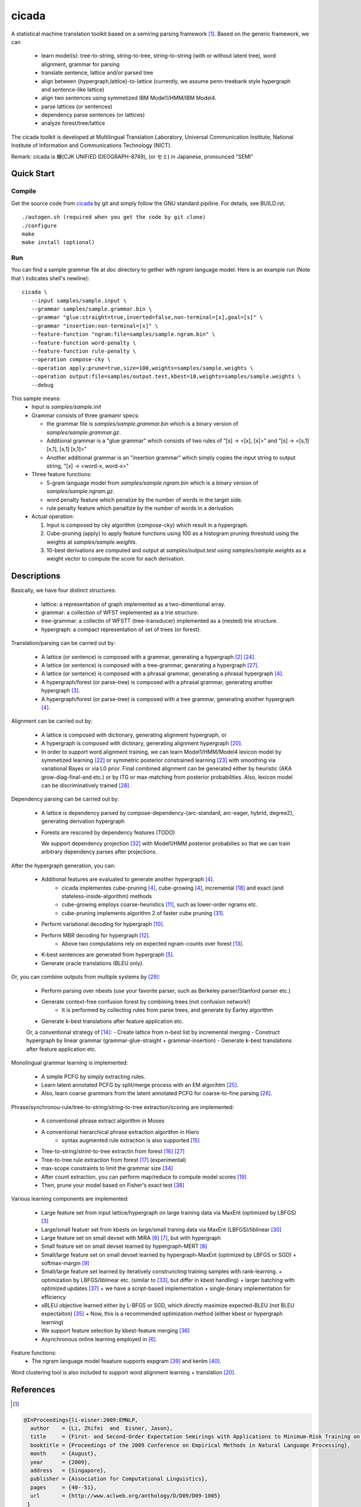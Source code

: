 ========
 cicada
========

A statistical machine translation toolkit based on a semiring parsing
framework [1]_. Based on the generic framework, we can

   - learn model(s): tree-to-string, string-to-tree, string-to-string (with or without latent tree),
     word alignment, grammar for parsing
   - translate sentence, lattice and/or parsed tree
   - align between {hypergraph,lattice}-to-lattice (currently, we assume penn-treebank style hypergraph
     and sentence-like lattice)
   - align two sentences using symmetized IBM Model1/HMM/IBM Model4.
   - parse lattices (or sentences)
   - dependency parse sentences (or lattices)
   - analyze forest/tree/lattice

The cicada toolkit is developed at Multilingual Translation
Laboratory, Universal Communication Institute, National Institute of
Information and Communications Technology (NICT).

Remark: cicada is 蝉(CJK UNIFIED IDEOGRAPH-8749), (or セミ) in Japanese, pronounced "SEMI"

Quick Start
-----------

Compile
```````
Get the source code from `cicada <...>`_ by git and simply follow the
GNU standard pipiline. For details, see BUILD.rst.

::

   ./autogen.sh (required when you get the code by git clone)
   ./configure
   make
   make install (optional)

Run
```

You can find a sample grammar file at *doc* directory to gether with
*ngram* language model. Here is an example run (Note that \\ indicates
shell's newline):

::

   cicada \
      --input samples/sample.input \
      --grammar samples/sample.grammar.bin \
      --grammar "glue:straight=true,inverted=false,non-terminal=[x],goal=[s]" \
      --grammar "insertion:non-terminal=[x]" \
      --feature-function "ngram:file=samples/sample.ngram.bin" \
      --feature-function word-penalty \
      --feature-function rule-penalty \
      --operation compose-cky \
      --operation apply:prune=true,size=100,weights=samples/sample.weights \
      --operation output:file=samples/output.test,kbest=10,weights=samples/sample.weights \
      --debug

This sample means:
  - Input is `samples/sample.init`
  - Grammar consists of three gramamr specs:

    - the grammar file is `samples/sample.grammar.bin` which is a
      binary version of `samples/sample.grammar.gz`.
    - Additional grammar is a "glue grammar" which consists of two rules
      of "[s] -> <[x], [x]>" and "[s] -> <[s,1] [x,1], [s,1] [x,1]>"
    - Another additional grammar is an "insertion grammar" which simply
      copies the input string to output string, "[x] -> <word-x, word-x>"

  - Three feature functions:

    - 5-gram language model from `samples/sample.ngram.bin` which is a
      binary version of `samples/sample.ngram.gz`.
    - word penalty feature which penalize by the number of words in
      the target side.
    - rule penalty feature which penaltize by the number of words in a
      derivation.

  - Actual operation:

    1. Input is composed by cky algorithm (compose-cky) which result
       in a hypergraph.
    2. Cube-pruning (apply) to apply feature functions using 100 as a
       histogram pruning threshold using the weights at
       `samples/sample.weights`.
    3. 10-best derivations are computed and output at
       `samples/output.test` using `samples/sample.weights` as a
       weight vector to compute the score for each derivation.


Descriptions
------------

Basically, we have four distinct structures:

   - lattice: a representation of graph implemented as a two-dimentional array.
   - grammar: a collection of WFST implemented as a trie structure.
   - tree-grammar: a collectin of WFSTT (tree-transducer) implemented as a (nested) trie structure.
   - hypergraph: a compact representation of set of trees (or forest).

Translation/parsing can be carried out by:

   - A lattice (or sentence) is composed with a grammar, generating a
     hypergraph [2]_ [24]_.
   - A lattice (or sentence) is composed with a tree-grammar,
     generating a hypergraph [27]_.
   - A lattice (or sentence) is composed with a phrasal grammar,
     generating a phrasal hypergraph [4]_.
   - A hypergraph/forest (or parse-tree) is composed with a phrasal
     grammar, generating another hypergraph [3]_.
   - A hypergraph/forest (or parse-tree) is composed with a tree
     grammar, generating another hypergraph [4]_.

Alignment can be carried out by:

   - A lattice is composed with dictionary, generating alignment
     hypergraph, or
   - A hypergraph is composed with dictinary, generating alignment
     hypergraph [20]_.
     
   - In order to support word alignment training, we can learn
     Model1/HMM/Model4 lexicon model by symmetized learning [22]_ or
     symmetric posterior constrained learning [23]_ with smoothing via
     variational Bayes or via L0 prior.
     Final combined alignment can be generated either by heuristic
     (AKA grow-diag-final-and etc.) or by ITG or max-matching from
     posterior probabilities.
     Also, lexicon model can be discriminatively trained [28]_.

Dependency parsing can be carried out by:

   - A lattice is dependency parsed by
     compose-dependency-{arc-standard, arc-eager, hybrid, degree2},
     generating derivation hypergraph
   - Forests are rescored by dependency features (TODO)
   
     We support dependency projection [32]_ with Model1/HMM posterior
     probabilies so that we can train arbitrary dependency parses
     after projections.

After the hypergraph generation, you can:

   - Additional features are evaluated to generate another hypergraph [4]_.
      * cicada implementes cube-pruning [4]_, cube-growing [4]_,
	incremental [18]_ and exact (and stateless-inside-algorithm)
	methods
      * cube-growing employs coarse-heuristics [11]_, such as
	lower-order ngrams etc.
      * cube-pruning implements algorithm 2 of faster cube pruning
	[31]_.
   - Perform variational decoding for hypergraph [10]_.
   - Perform MBR decoding for hypergraph [12]_.
      * Above two computations rely on expected ngram-counts over
	forest [13]_.
   - K-best sentences are generated from hypergraph [5]_.
   - Generate oracle translations (BLEU only).

Or, you can combine outputs from multiple systems by [29]_:

   - Perform parsing over nbests (use your favorite parser, such as
     Berkeley parser/Stanford parser etc.)
   - Generate context-free confusion forest by combining trees (not confusion network!)
      * It is performed by collecting rules from parse trees, and
	generate by Earley algorithm
   - Generate k-best translations after feature application etc.

   Or, a conventional strategy of [14]_:
   - Create lattice from n-best list by incremental merging
   - Construct hypergraph by linear grammar (grammar-glue-straight + grammar-insertion)
   - Generate k-best translations after feature application etc.

Monolingual grammar learning is implemented:

   - A simple PCFG by simply extracting rules.
   - Learn latent annotated PCFG by split/merge process with an EM
     algorihtm [25]_.
   - Also, learn coarse grammars from the latent annotated PCFG for
     coarse-to-fine parsing [26]_.

Phrase/synchronou-rule/tree-to-string/string-to-tree extraction/scoring are implemented:

   - A conventional phrase extract algorithm in Moses
   - A conventional hierarchical phrase extraction algorithm in Hiero
      + syntax augmented rule extraction is also supported [15]_
   - Tree-to-string/strint-to-tree extractin from forest [16]_ [27]_
   - Tree-to-tree rule extraction from forest [17]_ (experimental)
   - max-scope constraints to limit the grammar size [34]_
   - After count extraction, you can perform map/reduce to compute
     model scores [19]_
   - Then, prune your model based on Fisher's exact test [38]_

Various learning components are implemented:

   - Large feature set from input lattice/hypergraph on large training
     data via MaxEnt (optimized by LBFGS) [3]_
   - Large/small featuer set from kbests on large/small traning data
     via MaxEnt (LBFGS)/liblinear [30]_
   - Large feature set on small devset with MIRA [6]_ [7]_, but with
     hypergraph
   - Small feature set on small devset learned by hypergraph-MERT [8]_
   - Small/large feature set on small devset learned by
     hypergraph-MaxEnt (optimized by LBFGS or SGD)
     + softmax-margin [9]_
   - Small/large feature set learned by iteratively construncting
     training samples with rank-learning.
     + optimization by LBFGS/liblinear etc. (similar to [33]_, but differ in kbest handling)
     + larger batching with optimized updates [37]_
     + we have a script-based implementation + single-binary implementation for efficiency
   - xBLEU objective learned either by L-BFGS or SGD, which directly
     maximize expected-BLEU (not BLEU expectaiton) [35]_
     + Now, this is a recommended optimization method (either kbest or hypergraph learning)
   - We support feature selection by kbest-feature merging [36]_
   - Asynchronous online learning employed in [6]_.

Feature functions:
   -  The ngram language model feaature supports expgram [39]_ and
      kenlm [40]_.

Word clustering tool is also included to support word alignment
learning + translation [20]_.

References
----------

.. [1]
.. code:: latex

  @InProceedings{li-eisner:2009:EMNLP,
    author    = {Li, Zhifei  and  Eisner, Jason},
    title     = {First- and Second-Order Expectation Semirings with Applications to Minimum-Risk Training on Translation Forests},
    booktitle = {Proceedings of the 2009 Conference on Empirical Methods in Natural Language Processing},
    month     = {August},
    year      = {2009},
    address   = {Singapore},
    publisher = {Association for Computational Linguistics},
    pages     = {40--51},
    url       = {http://www.aclweb.org/anthology/D/D09/D09-1005}
   }


.. [2]
.. code:: latex

  @InProceedings{dyer-muresan-resnik:2008:ACLMain,
    author    = {Dyer, Christopher  and  Muresan, Smaranda  and  Resnik, Philip},
    title     = {Generalizing Word Lattice Translation},
    booktitle = {Proceedings of ACL-08: HLT},
    month     = {June},
    year      = {2008},
    address   = {Columbus, Ohio},
    publisher = {Association for Computational Linguistics},
    pages     = {1012--1020},
    url       = {http://www.aclweb.org/anthology/P/P08/P08-1115}
  }

.. [3]
.. code:: latex

  @InProceedings{dyer-resnik:2010:NAACLHLT,
    author    = {Dyer, Chris  and  Resnik, Philip},
    title     = {Context-free reordering, finite-state translation},
    booktitle = {Human Language Technologies: The 2010 Annual Conference of the North American Chapter of the Association for Computational Linguistics},
    month     = {June},
    year      = {2010},
    address   = {Los Angeles, California},
    publisher = {Association for Computational Linguistics},
    pages     = {858--866},
    url       = {http://www.aclweb.org/anthology/N10-1128}
  }

.. [4]
.. code:: latex

  @InProceedings{huang-chiang:2007:ACLMain,
    author    = {Huang, Liang  and  Chiang, David},
    title     = {Forest Rescoring: Faster Decoding with Integrated Language Models},
    booktitle = {Proceedings of the 45th Annual Meeting of the Association of Computational Linguistics},
    month     = {June},
    year      = {2007},
    address   = {Prague, Czech Republic},
    publisher = {Association for Computational Linguistics},
    pages     = {144--151},
    url       = {http://www.aclweb.org/anthology/P07-1019}
  }

.. [5]
.. code:: latex

 @InProceedings{huang-chiang:2005:IWPT,
   author    = {Huang, Liang  and  Chiang, David},
   title     = {Better k-best Parsing},
   booktitle = {Proceedings of the Ninth International Workshop on Parsing Technology},
   month     = {October},
   year      = {2005},
   address   = {Vancouver, British Columbia},
   publisher = {Association for Computational Linguistics},
   pages     = {53--64},
   url       = {http://www.aclweb.org/anthology/W/W05/W05-1506}
 }

.. [6]
.. code:: latex

 @InProceedings{chiang-knight-wang:2009:NAACLHLT09,
   author    = {Chiang, David  and  Knight, Kevin  and  Wang, Wei},
   title     = {11,001 New Features for Statistical Machine Translation},
   booktitle = {Proceedings of Human Language Technologies: The 2009 Annual Conference of the North American Chapter of the Association for Computational Linguistics},
   month     = {June},
   year      = {2009},
   address   = {Boulder, Colorado},
   publisher = {Association for Computational Linguistics},
   pages     = {218--226},
   url       = {http://www.aclweb.org/anthology/N/N09/N09-1025}
 }

.. [7]
.. code:: latex

 @InProceedings{watanabe-EtAl:2007:EMNLP-CoNLL2007,
   author    = {Watanabe, Taro  and  Suzuki, Jun  and  Tsukada, Hajime  and  Isozaki, Hideki},
   title     = {Online Large-Margin Training for Statistical Machine Translation},
   booktitle = {Proceedings of the 2007 Joint Conference on Empirical Methods in Natural Language Processing and Computational Natural Language Learning (EMNLP-CoNLL)},
   month     = {June},
   year      = {2007},
   address   = {Prague, Czech Republic},
   publisher = {Association for Computational Linguistics},
   pages     = {764--773},
   url       = {http://www.aclweb.org/anthology/D/D07/D07-1080}
 }

.. [8]
.. code:: latex

 @InProceedings{kumar-EtAl:2009:ACLIJCNLP,
   author    = {Kumar, Shankar  and  Macherey, Wolfgang  and  Dyer, Chris  and  Och, Franz},
   title     = {Efficient Minimum Error Rate Training and Minimum Bayes-Risk Decoding for Translation Hypergraphs and Lattices},
   booktitle = {Proceedings of the Joint Conference of the 47th Annual Meeting of the ACL and the 4th International Joint Conference on Natural Language Processing of the AFNLP},
   month     = {August},
   year      = {2009},
   address   = {Suntec, Singapore},
   publisher = {Association for Computational Linguistics},
   pages     = {163--171},
   url       = {http://www.aclweb.org/anthology/P/P09/P09-1019}
 }

.. [9]
.. code:: latex

 @InProceedings{gimpel-smith:2010:NAACLHLT,
   author    = {Gimpel, Kevin  and  Smith, Noah A.},
   title     = {Softmax-Margin CRFs: Training Log-Linear Models with Cost Functions},
   booktitle = {Human Language Technologies: The 2010 Annual Conference of the North American Chapter of the Association for Computational Linguistics},
   month     = {June},
   year      = {2010},
   address   = {Los Angeles, California},
   publisher = {Association for Computational Linguistics},
   pages     = {733--736},
   url       = {http://www.aclweb.org/anthology/N10-1112}
 }

.. [10]
.. code:: latex

 @InProceedings{li-eisner-khudanpur:2009:ACLIJCNLP,
   author    = {Li, Zhifei  and  Eisner, Jason  and  Khudanpur, Sanjeev},
   title     = {Variational Decoding for Statistical Machine Translation},
   booktitle = {Proceedings of the Joint Conference of the 47th Annual Meeting of the ACL and the 4th International Joint Conference on Natural Language Processing of the AFNLP},
   month     = {August},
   year      = {2009},
   address   = {Suntec, Singapore},
   publisher = {Association for Computational Linguistics},
   pages     = {593--601},
   url       = {http://www.aclweb.org/anthology/P/P09/P09-1067}
 }

.. [11]
.. code:: latex

 @InProceedings { vilar09:coarseHeuristic,
    author= {Vilar, David and Ney, Hermann},
    title= {On LM Heuristics for the Cube Growing Algorithm},
    booktitle= {Annual Conference of the European Association for Machine Translation},
    year= 2009,
    pages= {242-249},
    address= {Barcelona, Spain},
    month= may,
    booktitlelink= {http://www.talp.cat/eamt09/},
    pdf = {http://www-i6.informatik.rwth-aachen.de/publications/downloader.php?id=617&row=pdf}
 }

.. [12]
.. code:: latex

 @InProceedings{denero-chiang-knight:2009:ACLIJCNLP,
   author    = {DeNero, John  and  Chiang, David  and  Knight, Kevin},
   title     = {Fast Consensus Decoding over Translation Forests},
   booktitle = {Proceedings of the Joint Conference of the 47th Annual Meeting of the ACL and the 4th International Joint Conference on Natural Language Processing of the AFNLP},
   month     = {August},
   year      = {2009},
   address   = {Suntec, Singapore},
   publisher = {Association for Computational Linguistics},
   pages     = {567--575},
   url       = {http://www.aclweb.org/anthology/P/P09/P09-1064}
 }

.. [13]
.. code:: latex

 @InProceedings{denero-EtAl:2010:NAACLHLT,
   author    = {DeNero, John  and  Kumar, Shankar  and  Chelba, Ciprian  and  Och, Franz},
   title     = {Model Combination for Machine Translation},
   booktitle = {Human Language Technologies: The 2010 Annual Conference of the North American Chapter of the Association for Computational Linguistics},
   month     = {June},
   year      = {2010},
   address   = {Los Angeles, California},
   publisher = {Association for Computational Linguistics},
   pages     = {975--983},
   url       = {http://www.aclweb.org/anthology/N10-1141}
 }

.. [14]
.. code:: latex

 @InProceedings{rosti-EtAl:2009:WMT-09,
   author    = {Rosti, Antti-Veikko  and  Zhang, Bing  and  Matsoukas, Spyros  and  Schwartz, Richard},
   title     = {Incremental Hypothesis Alignment with Flexible Matching for Building Confusion Networks: {BBN} System Description for {WMT}09 System Combination Task},
   booktitle = {Proceedings of the Fourth Workshop on Statistical Machine Translation},
   month     = {March},
   year      = {2009},
   address   = {Athens, Greece},
   publisher = {Association for Computational Linguistics},
   pages     = {61--65},
   url       = {http://www.aclweb.org/anthology/W/W09/W09-0409}
 }

.. [15]
.. code:: latex

 @InProceedings{zollmann-vogel:2010:SSST,
   author    = {Zollmann, Andreas  and  Vogel, Stephan},
   title     = {New Parameterizations and Features for PSCFG-Based Machine Translation},
   booktitle = {Proceedings of the 4th Workshop on Syntax and Structure in Statistical Translation},
   month     = {August},
   year      = {2010},
   address   = {Beijing, China},
   publisher = {Coling 2010 Organizing Committee},
   pages     = {110--117},
   url       = {http://www.aclweb.org/anthology/W10-3814}
 }

.. [16]
.. code:: latex

 @InProceedings{mi-huang:2008:EMNLP,
   author    = {Mi, Haitao  and  Huang, Liang},
   title     = {Forest-based Translation Rule Extraction},
   booktitle = {Proceedings of the 2008 Conference on Empirical Methods in Natural Language Processing},
   month     = {October},
   year      = {2008},
   address   = {Honolulu, Hawaii},
   publisher = {Association for Computational Linguistics},
   pages     = {206--214},
   url       = {http://www.aclweb.org/anthology/D08-1022}
 }

.. [17]
.. code:: latex

 @InProceedings{liu-lu-liu:2009:ACLIJCNLP,
   author    = {Liu, Yang  and  L{\"{u}}, Yajuan  and  Liu, Qun},
   title     = {Improving Tree-to-Tree Translation with Packed Forests},
   booktitle = {Proceedings of the Joint Conference of the 47th Annual Meeting of the ACL and the 4th International Joint Conference on Natural Language Processing of the AFNLP},
   month     = {August},
   year      = {2009},
   address   = {Suntec, Singapore},
   publisher = {Association for Computational Linguistics},
   pages     = {558--566},
   url       = {http://www.aclweb.org/anthology/P/P09/P09-1063}
 }

.. [18]
.. code:: latex

 @InProceedings{huang-mi:2010:EMNLP,
   author    = {Huang, Liang  and  Mi, Haitao},
   title     = {Efficient Incremental Decoding for Tree-to-String Translation},
   booktitle = {Proceedings of the 2010 Conference on Empirical Methods in Natural Language Processing},
   month     = {October},
   year      = {2010},
   address   = {Cambridge, MA},
   publisher = {Association for Computational Linguistics},
   pages     = {273--283},
   url       = {http://www.aclweb.org/anthology/D10-1027}
 }

.. [19]
.. code:: latex

 @InProceedings{dyer-EtAl:2008:WMT,
   author    = {Dyer, Chris  and  Cordova, Aaron  and  Mont, Alex  and  Lin, Jimmy},
   title     = {Fast, Easy, and Cheap: Construction of Statistical Machine Translation Models with {MapReduce}},
   booktitle = {Proceedings of the Third Workshop on Statistical Machine Translation},
   month     = {June},
   year      = {2008},
   address   = {Columbus, Ohio},
   publisher = {Association for Computational Linguistics},
   pages     = {199--207},
   url       = {http://www.aclweb.org/anthology/W/W08/W08-0333}
 }

.. [20]
.. code:: latex

 @InProceedings{riesa-marcu:2010:ACL,
   author    = {Riesa, Jason  and  Marcu, Daniel},
   title     = {Hierarchical Search for Word Alignment},
   booktitle = {Proceedings of the 48th Annual Meeting of the Association for Computational Linguistics},
   month     = {July},
   year      = {2010},
   address   = {Uppsala, Sweden},
   publisher = {Association for Computational Linguistics},
   pages     = {157--166},
   url       = {http://www.aclweb.org/anthology/P10-1017}
 }

.. [21]
.. code:: latex

 @InProceedings{uszkoreit-brants:2008:ACLMain,
   author    = {Uszkoreit, Jakob  and  Brants, Thorsten},
   title     = {Distributed Word Clustering for Large Scale Class-Based Language Modeling in Machine Translation},
   booktitle = {Proceedings of ACL-08: HLT},
   month     = {June},
   year      = {2008},
   address   = {Columbus, Ohio},
   publisher = {Association for Computational Linguistics},
   pages     = {755--762},
   url       = {http://www.aclweb.org/anthology/P/P08/P08-1086}
 }

.. [22]
.. code:: latex

 @InProceedings{liang-taskar-klein:2006:HLT-NAACL06-Main,
   author    = {Liang, Percy  and  Taskar, Ben  and  Klein, Dan},
   title     = {Alignment by Agreement},
   booktitle = {Proceedings of the Human Language Technology Conference of the NAACL, Main Conference},
   month     = {June},
   year      = {2006},
   address   = {New York City, USA},
   publisher = {Association for Computational Linguistics},
   pages     = {104--111},
   url       = {http://www.aclweb.org/anthology/N/N06/N06-1014}
 }

.. [23]
.. code:: latex

 @InProceedings{ganchev-gracca-taskar:2008:ACLMain,
   author    = {Ganchev, Kuzman  and  Gra\c{c}a, Jo\~{a}o V.  and  Taskar, Ben},
   title     = {Better Alignments = Better Translations?},
   booktitle = {Proceedings of ACL-08: HLT},
   month     = {June},
   year      = {2008},
   address   = {Columbus, Ohio},
   publisher = {Association for Computational Linguistics},
   pages     = {986--993},
   url       = {http://www.aclweb.org/anthology/P/P08/P08-1112}
 }

.. [24]
.. code:: latex

 @INPROCEEDINGS{Klein01parsingand,
     author = {Dan Klein and Christopher D. Manning},
     title = {Parsing and Hypergraphs},
     booktitle = {IN IWPT},
     year = {2001},
     pages = {123--134},
     publisher = {}
 }

.. [25]
.. code:: latex

 @InProceedings{petrov-EtAl:2006:COLACL,
   author    = {Petrov, Slav  and  Barrett, Leon  and  Thibaux, Romain  and  Klein, Dan},
   title     = {Learning Accurate, Compact, and Interpretable Tree Annotation},
   booktitle = {Proceedings of the 21st International Conference on Computational Linguistics and 44th Annual Meeting of the Association for Computational Linguistics},
   month     = {July},
   year      = {2006},
   address   = {Sydney, Australia},
   publisher = {Association for Computational Linguistics},
   pages     = {433--440},
   url       = {http://www.aclweb.org/anthology/P06-1055},
   doi       = {10.3115/1220175.1220230}
 }

.. [26]
.. code:: latex

 @InProceedings{petrov-klein:2007:main,
   author    = {Petrov, Slav  and  Klein, Dan},
   title     = {Improved Inference for Unlexicalized Parsing},
   booktitle = {Human Language Technologies 2007: The Conference of the North American Chapter of the Association for Computational Linguistics; Proceedings of the Main Conference},
   month     = {April},
   year      = {2007},
   address   = {Rochester, New York},
   publisher = {Association for Computational Linguistics},
   pages     = {404--411},
   url       = {http://www.aclweb.org/anthology/N/N07/N07-1051}
 }

.. [27]
.. code:: latex

 @inproceedings{galley-EtAl:2004:HLTNAACL,
   author    = {Galley, Michel  and  Hopkins, Mark  and  Knight, Kevin  and  Marcu, Daniel},
   title     = {What's in a translation rule?},
   booktitle = {HLT-NAACL 2004: Main Proceedings },
   editor = {Susan Dumais, Daniel Marcu and Salim Roukos},
   year      = 2004,
   month     = {May 2 - May 7},
   address   = {Boston, Massachusetts, USA},
   publisher = {Association for Computational Linguistics},
   pages     = {273--280}
 }

.. [28]
.. code:: latex

 @InProceedings{mauser-hasan-ney:2009:EMNLP,
   author    = {Mauser, Arne  and  Hasan, Sa{\v{s}}a  and  Ney, Hermann},
   title     = {Extending Statistical Machine Translation with Discriminative and Trigger-Based Lexicon Models},
   booktitle = {Proceedings of the 2009 Conference on Empirical Methods in Natural Language Processing},
   month     = {August},
   year      = {2009},
   address   = {Singapore},
   publisher = {Association for Computational Linguistics},
   pages     = {210--218},
   url       = {http://www.aclweb.org/anthology/D/D09/D09-1022}
 }

.. [29]
.. code:: latex

 @InProceedings{watanabe-sumita:2011:ACL-HLT2011,
   author    = {Watanabe, Taro  and  Sumita, Eiichiro},
   title     = {Machine Translation System Combination by Confusion Forest},
   booktitle = {Proceedings of the 49th Annual Meeting of the Association for Computational Linguistics: Human Language Technologies},
   month     = {June},
   year      = {2011},
   address   = {Portland, Oregon, USA},
   publisher = {Association for Computational Linguistics},
   pages     = {1249--1257},
   url       = {http://www.aclweb.org/anthology/P11-1125}
 }

.. [30]
.. code:: latex

 @Article{REF08a,
   author =	 {Rong-En Fan and Kai-Wei Chang and Cho-Jui Hsieh and Xiang-Rui Wang and Chih-Jen Lin},
   title = 	  {{LIBLINEAR}: A Library for Large Linear Classification},
   journal = 	   {Journal of Machine Learning Research},
   year =   {2008},
   volume =  {9},
   pages =    {1871--1874}
 }

.. [31]
.. code:: latex

 @inproceedings{iwslt10:TP:gesmundo,
   author = {Andrea Gesmundo and James Henderson},
   editor = {Marcello Federico and Ian Lane and Michael Paul and Fran\c{c}ois Yvon},
   title = {{Faster Cube Pruning}},
   booktitle = {Proceedings of the seventh International Workshop on Spoken Language Translation (IWSLT)},
   year = {2010},
   pages = {267--274},
   location = {Paris, France}
 }

.. [32]
.. code:: latex

 @InProceedings{jiang-liu:2010:ACL,
   author    = {Jiang, Wenbin  and  Liu, Qun},
   title     = {Dependency Parsing and Projection Based on Word-Pair Classification},
   booktitle = {Proceedings of the 48th Annual Meeting of the Association for Computational Linguistics},
   month     = {July},
   year      = {2010},
   address   = {Uppsala, Sweden},
   publisher = {Association for Computational Linguistics},
   pages     = {12--20},
   url       = {http://www.aclweb.org/anthology/P10-1002}
 }

.. [33]
.. code:: latex

 @InProceedings{hopkins-may:2011:EMNLP,
   author    = {Hopkins, Mark  and  May, Jonathan},
   title     = {Tuning as Ranking},
   booktitle = {Proceedings of the 2011 Conference on Empirical Methods in Natural Language Processing},
   month     = {July},
   year      = {2011},
   address   = {Edinburgh, Scotland, UK.},
   publisher = {Association for Computational Linguistics},
   pages     = {1352--1362},
   url       = {http://www.aclweb.org/anthology/D11-1125}
 }

.. [34]
.. code:: latex

 @InProceedings{hopkins-langmead:2010:EMNLP,
   author    = {Hopkins, Mark  and  Langmead, Greg},
   title     = {{SCFG} Decoding Without Binarization},
   booktitle = {Proceedings of the 2010 Conference on Empirical Methods in Natural Language Processing},
   month     = {October},
   year      = {2010},
   address   = {Cambridge, MA},
   publisher = {Association for Computational Linguistics},
   pages     = {646--655},
   url       = {http://www.aclweb.org/anthology/D10-1063}
 }

.. [35]
.. code:: latex

 @InProceedings{rosti-EtAl:2011:WMT,
   author    = {Rosti, Antti-Veikko  and  Zhang, Bing  and  Matsoukas, Spyros  and  Schwartz, Richard},
   title     = {Expected BLEU Training for Graphs: BBN System Description for WMT11 System Combination Task},
   booktitle = {Proceedings of the Sixth Workshop on Statistical Machine Translation},
   month     = {July},
   year      = {2011},
   address   = {Edinburgh, Scotland},
   publisher = {Association for Computational Linguistics},
   pages     = {159--165},
   url       = {http://www.aclweb.org/anthology/W11-2119}
 }

.. [36]
.. code:: latex

  @InProceedings{simianer-riezler-dyer:2012:ACL2012,
    author    = {Simianer, Patrick  and  Riezler, Stefan  and  Dyer, Chris},
    title     = {Joint Feature Selection in Distributed Stochastic Learning for Large-Scale Discriminative Training in SMT},
    booktitle = {Proceedings of the 50th Annual Meeting of the Association for Computational Linguistics (Volume 1: Long Papers)},
    month     = {July},
    year      = {2012},
    address   = {Jeju Island, Korea},
    publisher = {Association for Computational Linguistics},
    pages     = {11--21},
    url       = {http://www.aclweb.org/anthology/P12-1002}
  }

.. [37]
.. code:: latex

  @InProceedings{watanabe:2012:NAACL-HLT,
    author    = {Watanabe, Taro},
    title     = {Optimized Online Rank Learning for Machine Translation},
    booktitle = {Proceedings of the 2012 Conference of the North American Chapter of the Association for Computational Linguistics: Human Language Technologies},
    month     = {June},
    year      = {2012},
    address   = {Montr\'{e}al, Canada},
    publisher = {Association for Computational Linguistics},
    pages     = {253--262},
    url       = {http://www.aclweb.org/anthology/N12-1026}
  }

.. [38]
.. code:: latex

  @InProceedings{johnson-EtAl:2007:EMNLP-CoNLL2007,
    author    = {Johnson, Howard  and  Martin, Joel  and  Foster, George  and  Kuhn, Roland},
    title     = {Improving Translation Quality by Discarding Most of the Phrasetable},
    booktitle = {Proceedings of the 2007 Joint Conference on Empirical Methods in Natural Language Processing and Computational Natural Language Learning (EMNLP-CoNLL)},
    month     = {June},
    year      = {2007},
    address   = {Prague, Czech Republic},
    publisher = {Association for Computational Linguistics},
    pages     = {967--975},
    url       = {http://www.aclweb.org/anthology/D/D07/D07-1103}
  }

.. [39]
.. code:: latex

  @InProceedings{watanabe-tsukada-isozaki:2009:Short,
    author    = {Watanabe, Taro  and  Tsukada, Hajime  and  Isozaki, Hideki},
    title     = {A Succinct N-gram Language Model},
    booktitle = {Proceedings of the ACL-IJCNLP 2009 Conference Short Papers},
    month     = {August},
    year      = {2009},
    address   = {Suntec, Singapore},
    publisher = {Association for Computational Linguistics},
    pages     = {341--344},
    url       = {http://www.aclweb.org/anthology/P/P09/P09-2086}
  }

.. [40]
.. code:: latex

  @InProceedings{heafield:2011:WMT,
    author    = {Heafield, Kenneth},
    title     = {KenLM: Faster and Smaller Language Model Queries},
    booktitle = {Proceedings of the Sixth Workshop on Statistical Machine Translation},
    month     = {July},
    year      = {2011},
    address   = {Edinburgh, Scotland},
    publisher = {Association for Computational Linguistics},
    pages     = {187--197},
    url       = {http://www.aclweb.org/anthology/W11-2123}
  }
